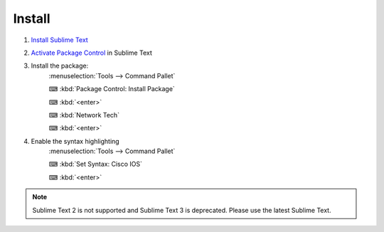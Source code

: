 Install
======

1. `Install Sublime Text <https://www.sublimetext.com/>`_

2. `Activate Package Control <https://packagecontrol.io/installation>`_ in Sublime Text

3. Install the package:
      :menuselection:`Tools --> Command Pallet`

      ⌨ :kbd:`Package Control: Install Package`

      ⌨ :kbd:`<enter>`

      ⌨ :kbd:`Network Tech`

      ⌨ :kbd:`<enter>`

4. Enable the syntax highlighting
      :menuselection:`Tools --> Command Pallet`

      ⌨ :kbd:`Set Syntax: Cisco IOS`

      ⌨ :kbd:`<enter>`

.. note::
    
    Sublime Text 2 is not supported and Sublime Text 3 is deprecated. Please use the latest Sublime Text.
